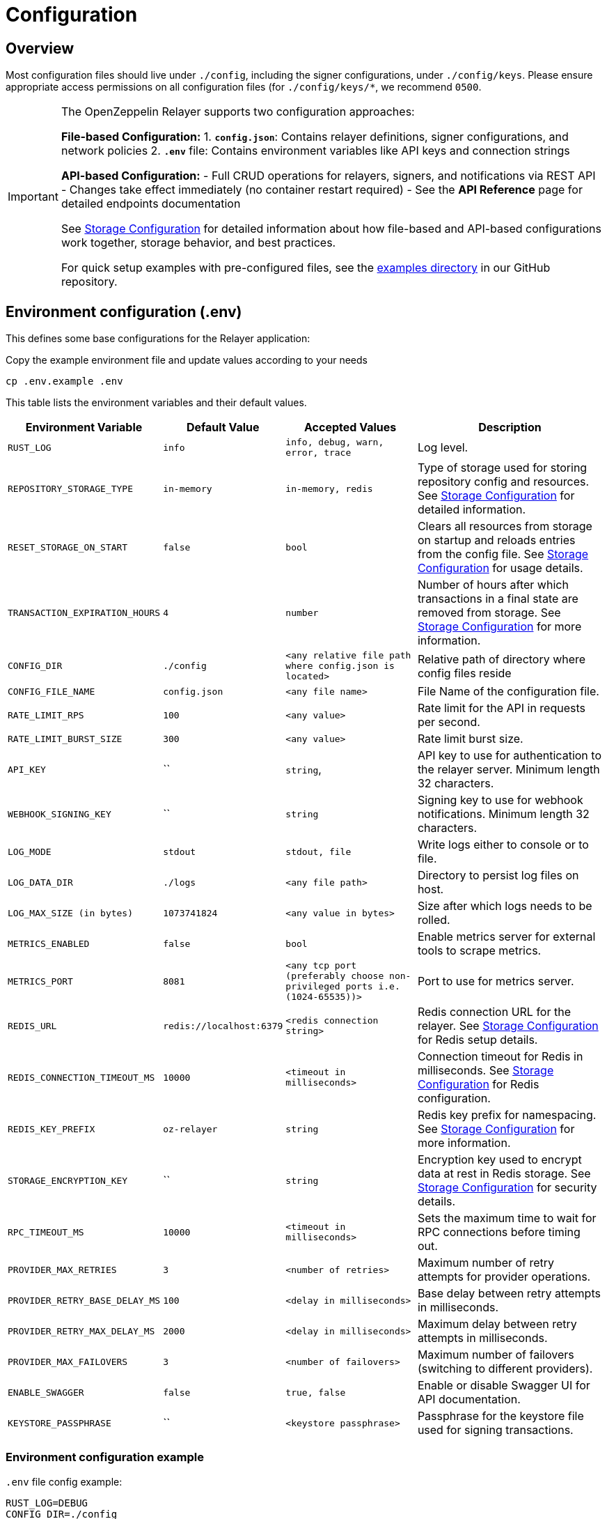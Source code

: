 = Configuration
:description: Configuration guide for OpenZeppelin Relayer.

== Overview

Most configuration files should live under `./config`, including the signer configurations, under `./config/keys`.
Please ensure appropriate access permissions on all configuration files (for `./config/keys/*`, we recommend `0500`.

[IMPORTANT]
====
The OpenZeppelin Relayer supports two configuration approaches:

**File-based Configuration:**
1. **`config.json`**: Contains relayer definitions, signer configurations, and network policies
2. **`.env`** file: Contains environment variables like API keys and connection strings

**API-based Configuration:**
- Full CRUD operations for relayers, signers, and notifications via REST API
- Changes take effect immediately (no container restart required)
- See the **API Reference** page for detailed endpoints documentation

See xref:storage.adoc[Storage Configuration] for detailed information about how file-based and API-based configurations work together, storage behavior, and best practices.

For quick setup examples with pre-configured files, see the https://github.com/OpenZeppelin/openzeppelin-relayer/tree/main/examples[examples directory] in our GitHub repository.
====

== Environment configuration (.env)

This defines some base configurations for the Relayer application:

Copy the example environment file and update values according to your needs

[source,bash]
----
cp .env.example .env
----

This table lists the environment variables and their default values.

[cols="1,1,2,3", options="header"]
|===
| Environment Variable | Default Value | Accepted Values | Description

| `RUST_LOG`
| `info`
| `info, debug, warn, error, trace`
| Log level.

| `REPOSITORY_STORAGE_TYPE`
| `in-memory`
| `in-memory, redis`
| Type of storage used for storing repository config and resources. See xref:storage.adoc[Storage Configuration] for detailed information.

| `RESET_STORAGE_ON_START`
| `false`
| `bool`
| Clears all resources from storage on startup and reloads entries from the config file. See xref:storage.adoc[Storage Configuration] for usage details.

| `TRANSACTION_EXPIRATION_HOURS`
| `4`
| `number`
| Number of hours after which transactions in a final state are removed from storage. See xref:storage.adoc[Storage Configuration] for more information.

| `CONFIG_DIR`
| `./config`
| `<any relative file path where config.json is located>`
| Relative path of directory where config files reside

| `CONFIG_FILE_NAME`
| `config.json`
| `<any file name>`
| File Name of the configuration file.

| `RATE_LIMIT_RPS`
| `100`
| `<any value>`
| Rate limit for the API in requests per second.

| `RATE_LIMIT_BURST_SIZE`
| `300`
| `<any value>`
| Rate limit burst size.

| `API_KEY`
| ``
| `string`,
| API key to use for authentication to the relayer server. Minimum length 32 characters.

| `WEBHOOK_SIGNING_KEY`
| ``
| `string`
| Signing key to use for webhook notifications. Minimum length 32 characters.

| `LOG_MODE`
| `stdout`
| `stdout, file`
| Write logs either to console or to file.

| `LOG_DATA_DIR`
| `./logs`
| `<any file path>`
| Directory to persist log files on host.

| `LOG_MAX_SIZE (in bytes)`
| `1073741824`
| `<any value in bytes>`
| Size after which logs needs to be rolled.

| `METRICS_ENABLED`
| `false`
| `bool`
| Enable metrics server for external tools to scrape metrics.

| `METRICS_PORT`
| `8081`
| `<any tcp port (preferably choose non-privileged ports i.e. (1024-65535))>`
| Port to use for metrics server.

| `REDIS_URL`
| `redis://localhost:6379`
| `<redis connection string>`
| Redis connection URL for the relayer. See xref:storage.adoc[Storage Configuration] for Redis setup details.

| `REDIS_CONNECTION_TIMEOUT_MS`
| `10000`
| `<timeout in milliseconds>`
| Connection timeout for Redis in milliseconds. See xref:storage.adoc[Storage Configuration] for Redis configuration.

| `REDIS_KEY_PREFIX`
| `oz-relayer`
| `string`
| Redis key prefix for namespacing. See xref:storage.adoc[Storage Configuration] for more information.

| `STORAGE_ENCRYPTION_KEY`
| ``
| `string`
| Encryption key used to encrypt data at rest in Redis storage. See xref:storage.adoc[Storage Configuration] for security details.

| `RPC_TIMEOUT_MS`
| `10000`
| `<timeout in milliseconds>`
| Sets the maximum time to wait for RPC connections before timing out.

| `PROVIDER_MAX_RETRIES`
| `3`
| `<number of retries>`
| Maximum number of retry attempts for provider operations.

| `PROVIDER_RETRY_BASE_DELAY_MS`
| `100`
| `<delay in milliseconds>`
| Base delay between retry attempts in milliseconds.

| `PROVIDER_RETRY_MAX_DELAY_MS`
| `2000`
| `<delay in milliseconds>`
| Maximum delay between retry attempts in milliseconds.

| `PROVIDER_MAX_FAILOVERS`
| `3`
| `<number of failovers>`
| Maximum number of failovers (switching to different providers).

| `ENABLE_SWAGGER`
| `false`
| `true, false`
| Enable or disable Swagger UI for API documentation.

| `KEYSTORE_PASSPHRASE`
| ``
| `<keystore passphrase>`
| Passphrase for the keystore file used for signing transactions.

|===


=== Environment configuration example

`.env` file config example:

```
RUST_LOG=DEBUG
CONFIG_DIR=./config
CONFIG_FILE_NAME=config.json
WEBHOOK_SIGNING_KEY=e1d42480-6f74-4d0b-85f4-b7f0bb690fae
API_KEY=5eefd216-0e44-4ca7-b421-2925f90d30d5
RATE_LIMIT_RPS=100
RATE_LIMIT_BURST_SIZE=300
METRICS_ENABLED=true
METRICS_PORT=8081
REDIS_URL=redis://localhost:6379
REDIS_CONNECTION_TIMEOUT_MS=10000
REDIS_KEY_PREFIX=oz-relayer
RPC_TIMEOUT_MS=10000
PROVIDER_MAX_RETRIES=3
PROVIDER_RETRY_BASE_DELAY_MS=100
PROVIDER_RETRY_MAX_DELAY_MS=2000
PROVIDER_MAX_FAILOVERS=3
ENABLE_SWAGGER=false
KEYSTORE_PASSPHRASE=your_keystore_passphrase
STORAGE_ENCRYPTION_KEY=X67aXacJB+krEldv9i2w7NCSFwwOzVV/1ELM2KJJjQw=
REPOSITORY_STORAGE_TYPE=redis
RESET_STORAGE_ON_START=false
TRANSACTION_EXPIRATION_HOURS=8
```

== Main configuration file (config.json)

This file can exist in any directory, but the default location is `./config/config.json`.

[NOTE]
====
All components defined in `config.json` can also be managed via REST API endpoints. This provides runtime flexibility for adding, updating, or removing relayers, signers, and notifications without restarting the service. See the **API Reference** page for detailed endpoints documentation.
====

Key sections in this file include:

- Signers: Defines transaction signing methods.
- Notifications: Sets up status alerts
- Relayers: Configures networks, notifications channels, policies & singers.
- Networks: Defines blockchain network configurations.
- Plugins: Configures plugins.

=== 1. Signers

Transaction signers are responsible for cryptographically signing transactions before they are submitted to blockchain networks.

For comprehensive details on configuring all supported signer types including:

- Local keystore file signers
- HashiCorp Vault (secret and transit)
- Cloud KMS providers (Google Cloud, AWS)
- Turnkey signers
- CDP signers
- Security best practices and troubleshooting

See the dedicated xref:signers.adoc[Signers Configuration] guide.

[TIP]
====
Signers can also be managed via API endpoints.

See the **API Reference** page for detailed endpoints documentation.
====

=== 2. Notifications

* `notifications` array containing notification entries:

[source,json]
----
"notifications": [
  {
    "id": "notification-test",
    "type": "webhook",
    "url": "https://webhook.site/f95cf78d-742d-4b21-88b7-d683e6fd147b",
    "signing_key": {
      "type": "env",
      "value": "WEBHOOK_SIGNING_KEY"
    }
  }
]
----
Available configuration fields
[cols="1,1,2"]
|===
|Field |Type |Description

|id
|String
|Unique id for the notification

|type
|String
|Type of notification (only `webhook` available, for now)

|url
|String
|Notification URL

|signing_key.type
|String
|Type of key used in signing the notification (`env` or `plain`)

|signing_key.value
|String
|Signing key value, env variable name, ...
|===

[TIP]
====
Notifications can also be managed via API endpoints.

See the **API Reference** page for detailed endpoints documentation.
====

=== 3. Relayers

* `relayers` array, containing relayer entries:

[source,json]
----
"relayers": [
  {
    "id": "solana-testnet",
    "name": "Solana Testnet",
    "paused": false,
    "notification_id": "notification-test",
    "signer_id": "local-signer",
    "network_type": "solana",
    "network": "testnet",
    "custom_rpc_urls": [
      {
        "url": "https://primary-rpc.example.com",
        "weight": 2  // Higher weight routes more requests to this endpoint. The value must be an integer between 0 and 100 (inclusive).
      },
      {
        "url": "https://backup-rpc.example.com",
        "weight": 1
      }
    ],
    "policies": {
      "allowed_programs": [
          "11111111111111111111111111111111",
          "TokenkegQfeZyiNwAJbNbGKPFXCWuBvf9Ss623VQ5DA",
          "BPFLoaderUpgradeab1e11111111111111111111111"
        ]
    }
  }
]
----

Available configuration fields
[cols="1,1,2"]
|===
|Field |Type |Description

|id
|String
|Unique id for the relayer

|name
|String
|Human readable name for the relayer

|paused
|Boolean
|Whether or not the relayer is paused (`true`, `false`)

|notification_id
|String
|ID of a configured notification object

|signer_id
|String
|ID of a configured signer

|network_type
|String
|Type of network the relayer will connect to (`evm`, `solana`)

|network
|String
|Network the relayer will connect to. Must match a network identifier defined in your network configuration files. See xref:network_configuration.adoc[Network Configuration] for details on defining networks.

|custom_rpc_urls
|list
|Optional custom RPC URLs for the network. If provided, this will be used instead of the public RPC URLs. This is useful for using your own RPC node or a paid service provider. The first url of the list is going to be used as the default

|policies
|list
|Overrides default policies. Please refer to the xref:configuration.adoc#network_policies[`Policies`] table
|===

[#network_policies]
Policies
[cols="1,1,1,2"]
|===
|Network type |Policy |Type |Description

|solana, evm
|min_balance
|unsigned 128
|Minimum balance (in lamports or wei) required for the relayer to operate. Optional.

|solana
|fee_payment_strategy
|enum(user,relayer)
|Specifies who pays the fee. "user" (default) means the sender pays; "relayer" means the relayer pays. For "user", RPC methods add an instruction to transfer SPL tokens (calculated from the current SOL price plus a configurable margin) from the user to the relayer, ensuring fees are sustainably covered in tokens rather than SOL.

|solana
|swap_config
|SwapConfig
|Optional object configuring automated token‐swaps on Solana.

|solana
|fee_margin_percentage
|f32
|Additional margin percentage added to estimated transaction fees to account for price fluctuations. For example, a value of 10 will add 10% to estimated fees. Optional.

|solana
|max_allowed_fee_lamports
|unsigned 64
|Maximum allowed fee (in lamports) for a transaction. Optional.

|solana
|allowed_tokens
|Vector<AllowedToken>
|List of allowed tokens. Only these tokens are supported if provided. Optional.

|solana
|allowed_programs
|Vector<String>
|List of allowed programs by their identifiers. Only these programs are supported if provided.

|solana
|allowed_accounts
|Vector<String>
|List of allowed accounts by their public keys. The relayer will only operate with these accounts if provided.

|solana
|disallowed_accounts
|Vector<String>
|List of disallowed accounts by their public keys. These accounts will be explicitly blocked.

|solana
|max_tx_data_size
|unsigned 16
|Maximum transaction size. Optional.

|solana
|max_signatures
|unsigned 8
|Maximum supported signatures. Optional.

|evm
|gas_price_cap
|unsigned 128
|Specify a maximum gas price for every transaction sent with the Relayer. When enabled, any transaction exceeding the cap will have its gasPrice or maxFeePerGas overwritten. (Optional)

|evm
|gas_limit_estimation
|bool
|Automatic gas_limit calculation. Enabled by default. (Optional)


|evm
|whitelist_receivers
|Vector<String>
|A list of authorized contracts for each transaction sent using the Relayer. Transactions will be rejected if the destination address is not on the list. (Optional)
|===

==== RPC URL Configuration

The relayer supports two ways to configure RPC URLs:

1. **Public RPC URLs**: These are the default RPC endpoints provided by the network. They are automatically selected based on the network configuration.

2. **Custom RPC URLs**: You can specify custom RPC URLs using the `custom_rpc_urls` field in the relayer configuration. Each URL can be configured with an optional weight for high availability:

[source,json]
----
"custom_rpc_urls": [
  {
    "url": "https://primary-rpc.example.com",
    "weight": 2  // Higher weight routes more requests to this endpoint. The value must be an integer between 0 and 100 (inclusive).
  },
  {
    "url": "https://secondary-rpc.example.com",
    "weight": 100, // Max allowed weight
  },
  {
    "url": "https://backup-rpc.example.com"  // No weight specified, defaults to 100
  },
  {
    "url": "https://backup2-rpc.example.com",
    "weight": 0, //  A value of 0 disables the endpoint.
  }
]
----

This is useful when you want to:
   * Use your own RPC nodes with load balancing
   * Use a paid service provider for better reliability and performance
   * Override the default public RPC URLs
   * Access custom network endpoints
   * Configure primary and backup endpoints with different weights

When both are available, the relayer will:
1. First attempt to use the `custom_rpc_urls` if configured.
2. Fall back to the public RPC URLs if no custom URL is configured.

For backward compatibility, string arrays are still supported:

[source,json]
----
"custom_rpc_urls": ["https://your-rpc.example.com"]
----

[IMPORTANT]
====
When using custom RPC URLs:

* Ensure the URLs are secure (HTTPS) when accessing over public networks
* Keep your API keys and authentication tokens secure
* Test the RPC endpoints' reliability and performance before using it in production
* Configure weights to prioritize endpoints, assigning higher values to more reliable or performant ones.
* The weight must be an integer between 0 and 100 (inclusive).
* A weight of 0 disables the endpoint.
* If a weight is not specified for an endpoint, it defaults to 100.
====

[TIP]
====
Relayers could also be managed via API endpoints.

See the **API Reference** page for detailed endpoints documentation.
====


=== 4. Plugins

For more information on how to write a plugin, please refer to the xref:plugins.adoc[Plugins] page.

* `plugins` array, containing plugin configurations:

[source,json]
----
"plugins": [
  {
    "id": "my-plugin",
    "path": "my-plugin.ts"
  }
]
----

Available configuration fields
[cols="1,1,2"]
|===
|Field |Type |Description

|id
|String
|Unique id for the plugin

|path
|String
|Path to the plugin file
|===


=== 5. Networks

You can configure networks either:

- In separate JSON files (recommended for better organization)
- Directly in your main `config.json`

For comprehensive network configuration details, including:

- Network field reference
- Configuration examples for all network types
- Network inheritance
- Special tags and their behavior
- Best practices and troubleshooting


See the dedicated xref:network_configuration.adoc[Network Configuration] guide.

== Configuration File Example

Full `config/config.json` example with evm and solana relayers definitions using keystore signer:

[source,json]
----
{
  "relayers": [
    {
      "id": "sepolia-example",
      "name": "Sepolia Example",
      "network": "sepolia",
      "paused": false,
      "notification_id": "notification-example",
      "signer_id": "local-signer",
      "network_type": "evm",
      "custom_rpc_urls": [
        {
          "url": "https://primary-rpc.example.com",
          "weight": 2
        },
        {
          "url": "https://backup-rpc.example.com",
          "weight": 1
        }
      ],
      "policies": {
        "gas_price_cap": 30000000000000,
        "eip1559_pricing": true
      }
    },
    {
      "id": "solana-example",
      "name": "Solana Example",
      "network": "devnet",
      "paused": false,
      "notification_id": "notification-example",
      "signer_id": "local-signer",
      "network_type": "solana",
      "custom_rpc_urls": [
        {
          "url": "https://primary-solana-rpc.example.com",
          "weight": 2
        },
        {
          "url": "https://backup-solana-rpc.example.com",
          "weight": 1
        }
      ],
      "policies": {
        "fee_payment_strategy": "user",
        "min_balance": 0,
        "allowed_tokens": [
          {
            "mint": "Gh9ZwEmdLJ8DscKNTkTqPbNwLNNBjuSzaG9Vp2KGtKJr",
            "max_allowed_fee": 100000000
          },
          {
            "mint": "So11111111111111111111111111111111111111112"
          }
        ]
      }
    },
    {
      "id": "solana-mainnet-example",
      "name": "Solana Mainnet Example",
      "network": "mainnet-beta",
      "paused": false,
      "notification_id": "notification-example",
      "signer_id": "local-signer",
      "network_type": "solana",
      "custom_rpc_urls": ["https://your-private-solana-rpc.example.com"],
      "policies": {
        "fee_payment_strategy": "user",
        "min_balance": 0,
        "swap_config": {
          "cron_schedule": "0 0 * * * *",
          "min_balance_threshold": 0,
          "strategy": "jupiter-ultra"
        },
        "allowed_tokens": [
          {
            "mint": "EPjFWdd5AufqSSqeM2qN1xzybapC8G4wEGGkZwyTDt1v",
            "max_allowed_fee": 100000000,
            "swap_config": {
              "min_amount": 0,
              "max_amount": 0,
              "retain_min_amount": 0
            }
          },
          {
            "mint": "So11111111111111111111111111111111111111112"
          }
        ]
      }
    }
  ],
  "notifications": [
    {
      "id": "notification-example",
      "type": "webhook",
      "url": "https://webhook.site/1384d4d9-21b1-40a0-bcd1-d3f3b66be955",
      "signing_key": {
        "type": "env",
        "value": "WEBHOOK_SIGNING_KEY"
      }
    }
  ],
  "signers": [
    {
      "id": "local-signer",
      "type": "local",
      "config": {
        "path": "config/keys/local-signer.json",
        "passphrase": {
          "type": "env",
          "value": "KEYSTORE_PASSPHRASE"
        }
      }
    }
  ],
  "networks": [
    {
      "average_blocktime_ms": 12000,
      "chain_id": 11155111,
      "explorer_urls": [
        "https://api-sepolia.etherscan.io/api",
        "https://sepolia.etherscan.io"
      ],
      "features": [
        "eip1559"
      ],
      "is_testnet": true,
      "network": "sepolia",
      "required_confirmations": 6,
      "rpc_urls": [
        "https://sepolia.drpc.org",
        "https://1rpc.io/sepolia",
        "https://ethereum-sepolia-rpc.publicnode.com",
        "https://ethereum-sepolia-public.nodies.app"
      ],
      "symbol": "ETH",
      "tags": [
        "deprecated"
      ],
      "type": "evm"
    },
    {
      "type": "solana",
      "network": "devnet",
      "rpc_urls": ["https://api.devnet.solana.com"],
      "explorer_urls": ["https://explorer.solana.com?cluster=devnet"],
      "average_blocktime_ms": 400,
      "is_testnet": true
    },
    {
      "type": "solana",
      "network": "mainnet-beta",
      "rpc_urls": ["https://api.mainnet-beta.solana.com"],
      "explorer_urls": ["https://explorer.solana.com"],
      "average_blocktime_ms": 400,
      "is_testnet": false
    }
  ]
}
----

== Configuration Management Approaches

The OpenZeppelin Relayer supports two complementary approaches for configuration management:

=== File-based Configuration
- Ideal for initial setup and deployment
- Configuration persists across restarts
- Requires container restart for changes to take effect
- Suitable for infrastructure-as-code workflows

=== API-based Configuration
- Enables runtime configuration changes
- No service restarts required
- Perfect for dynamic environments
- Supports automated configuration management

[NOTE]
====
See xref:storage.adoc[Storage Configuration] for detailed information about how file-based and API-based configurations work together, storage behavior, and best practices.
====

